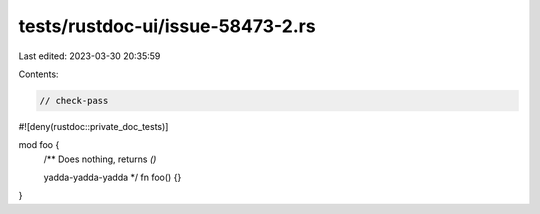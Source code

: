 tests/rustdoc-ui/issue-58473-2.rs
=================================

Last edited: 2023-03-30 20:35:59

Contents:

.. code-block:: rs

    // check-pass

#![deny(rustdoc::private_doc_tests)]

mod foo {
    /**
    Does nothing, returns `()`

    yadda-yadda-yadda
    */
    fn foo() {}
}


